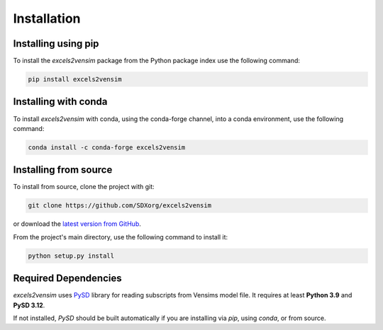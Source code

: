 Installation
============

Installing using pip
--------------------

To install the *excels2vensim* package from the Python package index use the following command:

.. code-block:: bash

   pip install excels2vensim

Installing with conda
---------------------
To install *excels2vensim* with conda, using the conda-forge channel, into a conda environment, use the following command:

.. code-block:: bash

   conda install -c conda-forge excels2vensim

Installing from source
----------------------
To install from source, clone the project with git:

.. code-block:: bash

   git clone https://github.com/SDXorg/excels2vensim

or download the `latest version from GitHub <https://github.com/SDXorg/excels2vensim>`_.

From the project's main directory, use the following command to install it:

.. code-block:: bash

   python setup.py install

Required Dependencies
---------------------
*excels2vensim* uses `PySD <https://pysd.readthedocs.io>`_ library for reading subscripts from Vensims model file. It requires at least **Python 3.9** and **PySD 3.12**.

If not installed, *PySD* should be built automatically if you are installing via `pip`, using `conda`, or from source.
